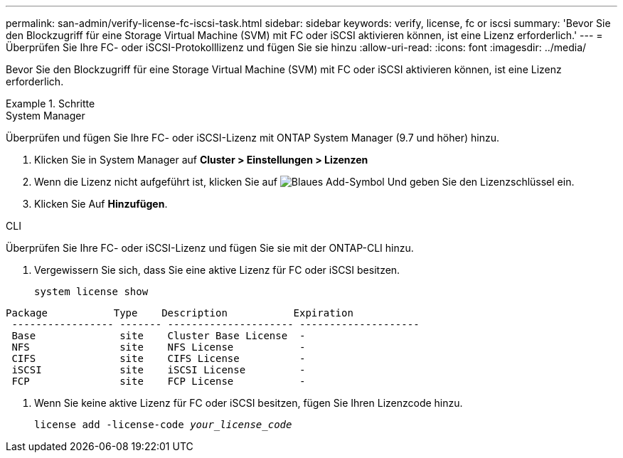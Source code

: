 ---
permalink: san-admin/verify-license-fc-iscsi-task.html 
sidebar: sidebar 
keywords: verify, license, fc or iscsi 
summary: 'Bevor Sie den Blockzugriff für eine Storage Virtual Machine (SVM) mit FC oder iSCSI aktivieren können, ist eine Lizenz erforderlich.' 
---
= Überprüfen Sie Ihre FC- oder iSCSI-Protokolllizenz und fügen Sie sie hinzu
:allow-uri-read: 
:icons: font
:imagesdir: ../media/


[role="lead"]
Bevor Sie den Blockzugriff für eine Storage Virtual Machine (SVM) mit FC oder iSCSI aktivieren können, ist eine Lizenz erforderlich.

.Schritte
[role="tabbed-block"]
====
.System Manager
--
Überprüfen und fügen Sie Ihre FC- oder iSCSI-Lizenz mit ONTAP System Manager (9.7 und höher) hinzu.

. Klicken Sie in System Manager auf *Cluster > Einstellungen > Lizenzen*
. Wenn die Lizenz nicht aufgeführt ist, klicken Sie auf image:icon_add_blue_bg.png["Blaues Add-Symbol"] Und geben Sie den Lizenzschlüssel ein.
. Klicken Sie Auf *Hinzufügen*.


--
.CLI
--
Überprüfen Sie Ihre FC- oder iSCSI-Lizenz und fügen Sie sie mit der ONTAP-CLI hinzu.

. Vergewissern Sie sich, dass Sie eine aktive Lizenz für FC oder iSCSI besitzen.
+
`system license show`



[listing]
----

Package           Type    Description           Expiration
 ----------------- ------- --------------------- --------------------
 Base              site    Cluster Base License  -
 NFS               site    NFS License           -
 CIFS              site    CIFS License          -
 iSCSI             site    iSCSI License         -
 FCP               site    FCP License           -
----
. Wenn Sie keine aktive Lizenz für FC oder iSCSI besitzen, fügen Sie Ihren Lizenzcode hinzu.
+
`license add -license-code _your_license_code_`



--
====